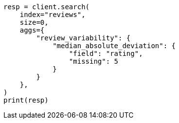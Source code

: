 // This file is autogenerated, DO NOT EDIT
// aggregations/metrics/median-absolute-deviation-aggregation.asciidoc:173

[source, python]
----
resp = client.search(
    index="reviews",
    size=0,
    aggs={
        "review_variability": {
            "median_absolute_deviation": {
                "field": "rating",
                "missing": 5
            }
        }
    },
)
print(resp)
----

